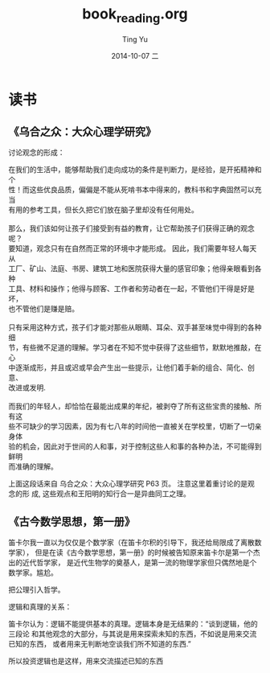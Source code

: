 #+TITLE:     book_reading.org
#+AUTHOR:    Ting Yu
#+EMAIL:     16667737@qq.com
#+DATE:      2014-10-07 二
#+DESCRIPTION:
#+KEYWORDS:
#+LANGUAGE:  en
#+OPTIONS:   H:3 num:t toc:t \n:nil @:t ::t |:t ^:t -:t f:t *:t <:t
#+OPTIONS:   TeX:t LaTeX:t skip:nil d:nil todo:t pri:nil tags:not-in-toc
#+INFOJS_OPT: view:nil toc:nil ltoc:t mouse:underline buttons:0 path:http://orgmode.org/org-info.js
#+EXPORT_SELECT_TAGS: export
#+EXPORT_EXCLUDE_TAGS: noexport
#+LINK_UP:   
#+LINK_HOME: 
#+XSLT:


* 读书

** 《乌合之众：大众心理学研究》

讨论观念的形成：
#+BEGIN_VERSE
在我们的生活中，能够帮助我们走向成功的条件是判断力，是经验，是开拓精神和个
性！而这些优良品质，偏偏是不能从死啃书本中得来的，教科书和字典固然可以充当
有用的参考工具，但长久把它们放在脑子里却没有任何用处。 

那么，我们该如何让孩子们接受到有益的教育，让它帮助孩子们获得正确的观念呢？ 
要知道，观念只有在自然而正常的环境中才能形成。 因此，我们需要年轻人每天从
工厂、矿山、法庭、书房、建筑工地和医院获得大量的感官印象；他得亲眼看到各种
工具、材料和操作；他得与顾客、工作者和劳动者在一起，不管他们干得是好是坏，
也不管他们是赚是赔。 
　　 
只有采用这种方式，孩子们才能对那些从眼睛、耳朵、双手甚至味觉中得到的各种细
节，有些微不足道的理解。学习者在不知不觉中获得了这些细节，默默地推敲，在心
中逐渐成形，并且或迟或早会产生出一些提示，让他们着手新的组合、简化、创意、
改进或发明.
　 
而我们的年轻人，却恰恰在最能出成果的年纪，被剥夺了所有这些宝贵的接触、所有这
些不可缺少的学习因素，因为有七八年的时间他一直被关在学校里，切断了一切亲身体
验的机会，因此对于世间的人和事，对于控制这些人和事的各种办法，不可能得到鲜明
而准确的理解。 
#+END_VERSE

上面这段话来自 乌合之众：大众心理学研究 P63 页。 注意这里着重讨论的是观念的形
成, 这些观点和王阳明的知行合一是异曲同工之理。

** 《古今数学思想，第一册》

笛卡尔我一直以为仅仅是个数学家（在笛卡尔积的引导下，我还给局限成了离散数学家），
但是在读《古今数学思想，第一册》的时候被告知原来笛卡尔是第一个杰出的近代哲学家，
是近代生物学的奠基人，是第一流的物理学家但只偶然地是个数学家。尴尬。

把公理引入哲学。

逻辑和真理的关系：

笛卡尔认为：逻辑不能提供基本的真理。逻辑本身是无结果的：“谈到逻辑，他的三段论
和其他观念的大部分，与其说是用来探索未知的东西，不如说是用来交流已知的东西，
或者用来无判断地空谈我们所不知道的东西.”  

所以投资逻辑也是这样，用来交流描述已知的东西
